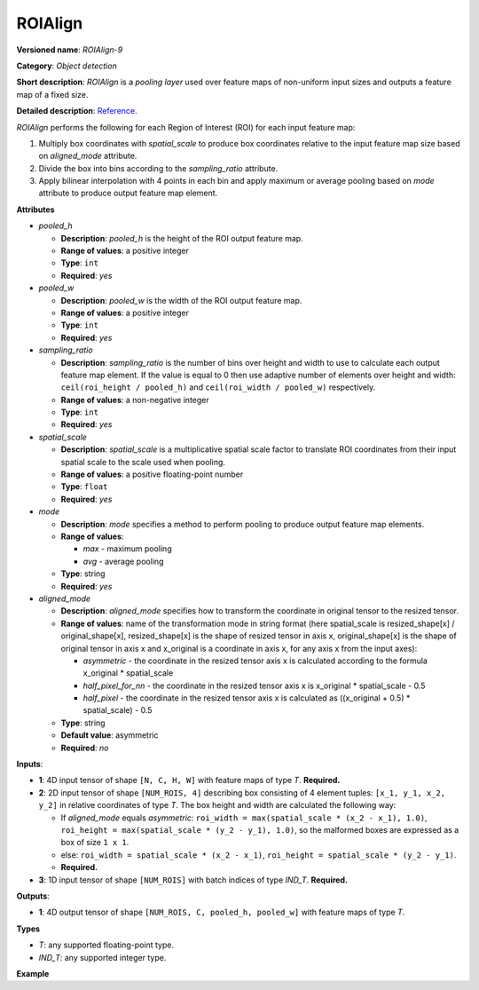 ROIAlign
========


.. meta::
  :description: Learn about ROIAlign-9 - an object detection operation,
                which can be performed on three required input tensors.


**Versioned name**: *ROIAlign-9*

**Category**: *Object detection*

**Short description**: *ROIAlign* is a *pooling layer* used over feature maps of non-uniform input sizes and outputs a feature map of a fixed size.

**Detailed description**: `Reference <https://arxiv.org/abs/1703.06870>`__.

*ROIAlign* performs the following for each Region of Interest (ROI) for each input feature map:

1. Multiply box coordinates with *spatial_scale* to produce box coordinates relative to the input feature map size based on *aligned_mode* attribute.
2. Divide the box into bins according to the *sampling_ratio* attribute.
3. Apply bilinear interpolation with 4 points in each bin and apply maximum or average pooling based on *mode* attribute to produce output feature map element.

**Attributes**

* *pooled_h*

  * **Description**: *pooled_h* is the height of the ROI output feature map.
  * **Range of values**: a positive integer
  * **Type**: ``int``
  * **Required**: *yes*

* *pooled_w*

  * **Description**: *pooled_w* is the width of the ROI output feature map.
  * **Range of values**: a positive integer
  * **Type**: ``int``
  * **Required**: *yes*

* *sampling_ratio*

  * **Description**: *sampling_ratio* is the number of bins over height and width to use to calculate each output feature map element. If the value is equal to 0 then use adaptive number of elements over height and width: ``ceil(roi_height / pooled_h)`` and ``ceil(roi_width / pooled_w)`` respectively.
  * **Range of values**: a non-negative integer
  * **Type**: ``int``
  * **Required**: *yes*

* *spatial_scale*

  * **Description**: *spatial_scale* is a multiplicative spatial scale factor to translate ROI coordinates from their input spatial scale to the scale used when pooling.
  * **Range of values**: a positive floating-point number
  * **Type**: ``float``
  * **Required**: *yes*

* *mode*

  * **Description**: *mode* specifies a method to perform pooling to produce output feature map elements.
  * **Range of values**:

    * *max* - maximum pooling
    * *avg* - average pooling
  * **Type**: string
  * **Required**: *yes*

* *aligned_mode*

  * **Description**: *aligned_mode* specifies how to transform the coordinate in original tensor to the resized tensor.
  * **Range of values**: name of the transformation mode in string format (here spatial_scale is resized_shape[x] / original_shape[x], resized_shape[x] is the shape of resized tensor in axis x, original_shape[x] is the shape of original tensor in axis x and x_original is a coordinate in axis x, for any axis x from the input axes):

    * *asymmetric* - the coordinate in the resized tensor axis x is calculated according to the formula x_original * spatial_scale
    * *half_pixel_for_nn* - the coordinate in the resized tensor axis x is x_original * spatial_scale - 0.5
    * *half_pixel* - the coordinate in the resized tensor axis x is calculated as ((x_original + 0.5) * spatial_scale) - 0.5
  * **Type**: string
  * **Default value**: asymmetric
  * **Required**: *no*

**Inputs**:

* **1**: 4D input tensor of shape ``[N, C, H, W]`` with feature maps of type *T*. **Required.**

* **2**: 2D input tensor of shape ``[NUM_ROIS, 4]`` describing box consisting of 4 element tuples: ``[x_1, y_1, x_2, y_2]`` in relative coordinates of type *T*. The box height and width are calculated the following way:

  * If *aligned_mode* equals *asymmetric*: ``roi_width = max(spatial_scale * (x_2 - x_1), 1.0)``, ``roi_height = max(spatial_scale * (y_2 - y_1), 1.0)``, so the malformed boxes are expressed as a box of size ``1 x 1``.
  * else: ``roi_width = spatial_scale * (x_2 - x_1)``, ``roi_height = spatial_scale * (y_2 - y_1)``.
  * **Required.**

* **3**: 1D input tensor of shape ``[NUM_ROIS]`` with batch indices of type *IND_T*. **Required.**

**Outputs**:

* **1**: 4D output tensor of shape ``[NUM_ROIS, C, pooled_h, pooled_w]`` with feature maps of type *T*.

**Types**

* *T*: any supported floating-point type.

* *IND_T*: any supported integer type.


**Example**

.. code-block:: xml
   :force:

   <layer ... type="ROIAlign" ... >
       <data pooled_h="6" pooled_w="6" spatial_scale="16.0" sampling_ratio="2" mode="avg" aligned_mode="half_pixel"/>
       <input>
           <port id="0">
               <dim>7</dim>
               <dim>256</dim>
               <dim>200</dim>
               <dim>200</dim>
           </port>
           <port id="1">
               <dim>1000</dim>
               <dim>4</dim>
           </port>
           <port id="2">
               <dim>1000</dim>
           </port>
       </input>
       <output>
           <port id="3" precision="FP32">
               <dim>1000</dim>
               <dim>256</dim>
               <dim>6</dim>
               <dim>6</dim>
           </port>
       </output>
   </layer>

